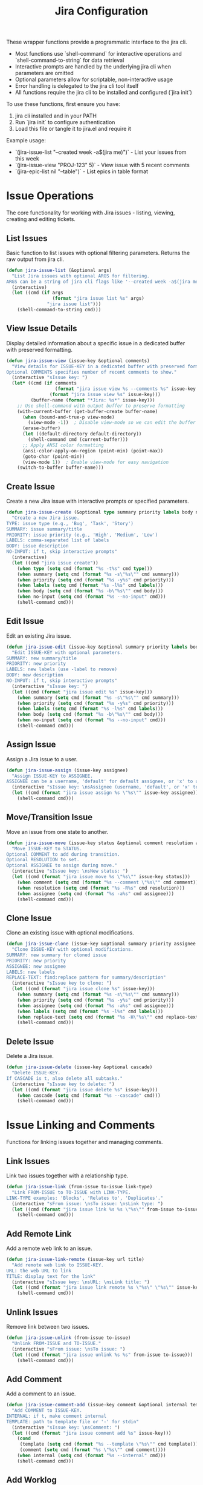 #+TITLE: Jira Configuration
#+PROPERTY: header-args:emacs-lisp :tangle jira.el :results none

These wrapper functions provide a programmatic interface to the jira cli. 
- Most functions use `shell-command` for interactive operations and `shell-command-to-string` for data retrieval
- Interactive prompts are handled by the underlying jira cli when parameters are omitted
- Optional parameters allow for scriptable, non-interactive usage
- Error handling is delegated to the jira cli tool itself
- All functions require the jira cli to be installed and configured (`jira init`)

To use these functions, first ensure you have:
1. jira cli installed and in your PATH
2. Run `jira init` to configure authentication
3. Load this file or tangle it to jira.el and require it

Example usage:
- `(jira-issue-list "--created week -a$(jira me)")` - List your issues from this week
- `(jira-issue-view "PROJ-123" 5)` - View issue with 5 recent comments
- `(jira-epic-list nil "--table")` - List epics in table format

* Issue Operations

The core functionality for working with Jira issues - listing, viewing, creating and editing tickets.

** List Issues

Basic function to list issues with optional filtering parameters. Returns the raw output from jira cli.

#+begin_src emacs-lisp
(defun jira-issue-list (&optional args)
  "List Jira issues with optional ARGS for filtering.
ARGS can be a string of jira cli flags like '--created week -a$(jira me)'."
  (interactive)
  (let ((cmd (if args
                 (format "jira issue list %s" args)
               "jira issue list")))
    (shell-command-to-string cmd)))
#+end_src

** View Issue Details

Display detailed information about a specific issue in a dedicated buffer with preserved formatting.

#+begin_src emacs-lisp
(defun jira-issue-view (issue-key &optional comments)
  "View details for ISSUE-KEY in a dedicated buffer with preserved formatting.
Optional COMMENTS specifies number of recent comments to show."
  (interactive "sIssue key: ")
  (let* ((cmd (if comments
                  (format "jira issue view %s --comments %s" issue-key comments)
                (format "jira issue view %s" issue-key)))
         (buffer-name (format "*Jira: %s*" issue-key)))
    ;; Use shell-command with output buffer to preserve formatting
    (with-current-buffer (get-buffer-create buffer-name)
      (when (bound-and-true-p view-mode)
        (view-mode -1))  ; Disable view-mode so we can edit the buffer
      (erase-buffer)
      (let ((default-directory default-directory))
        (shell-command cmd (current-buffer)))
      ;; Apply ANSI color formatting
      (ansi-color-apply-on-region (point-min) (point-max))
      (goto-char (point-min))
      (view-mode 1))  ; Enable view-mode for easy navigation
    (switch-to-buffer buffer-name)))
#+end_src

** Create Issue

Create a new Jira issue with interactive prompts or specified parameters.

#+begin_src emacs-lisp
(defun jira-issue-create (&optional type summary priority labels body no-input)
  "Create a new Jira issue.
TYPE: issue type (e.g., 'Bug', 'Task', 'Story')
SUMMARY: issue summary/title
PRIORITY: issue priority (e.g., 'High', 'Medium', 'Low')  
LABELS: comma-separated list of labels
BODY: issue description
NO-INPUT: if t, skip interactive prompts"
  (interactive)
  (let ((cmd "jira issue create"))
    (when type (setq cmd (format "%s -t%s" cmd type)))
    (when summary (setq cmd (format "%s -s\"%s\"" cmd summary)))
    (when priority (setq cmd (format "%s -y%s" cmd priority)))
    (when labels (setq cmd (format "%s -l%s" cmd labels)))
    (when body (setq cmd (format "%s -b\"%s\"" cmd body)))
    (when no-input (setq cmd (format "%s --no-input" cmd)))
    (shell-command cmd)))
#+end_src

** Edit Issue

Edit an existing Jira issue.

#+begin_src emacs-lisp
(defun jira-issue-edit (issue-key &optional summary priority labels body no-input)
  "Edit ISSUE-KEY with optional parameters.
SUMMARY: new summary/title
PRIORITY: new priority 
LABELS: new labels (use -label to remove)
BODY: new description
NO-INPUT: if t, skip interactive prompts"
  (interactive "sIssue key: ")
  (let ((cmd (format "jira issue edit %s" issue-key)))
    (when summary (setq cmd (format "%s -s\"%s\"" cmd summary)))
    (when priority (setq cmd (format "%s -y%s" cmd priority)))
    (when labels (setq cmd (format "%s -l%s" cmd labels)))
    (when body (setq cmd (format "%s -b\"%s\"" cmd body)))
    (when no-input (setq cmd (format "%s --no-input" cmd)))
    (shell-command cmd)))
#+end_src

** Assign Issue

Assign a Jira issue to a user.

#+begin_src emacs-lisp
(defun jira-issue-assign (issue-key assignee)
  "Assign ISSUE-KEY to ASSIGNEE.
ASSIGNEE can be a username, 'default' for default assignee, or 'x' to unassign."
  (interactive "sIssue key: \nsAssignee (username, 'default', or 'x' to unassign): ")
  (let ((cmd (format "jira issue assign %s \"%s\"" issue-key assignee)))
    (shell-command cmd)))
#+end_src

** Move/Transition Issue

Move an issue from one state to another.

#+begin_src emacs-lisp
(defun jira-issue-move (issue-key status &optional comment resolution assignee)
  "Move ISSUE-KEY to STATUS.
Optional COMMENT to add during transition.
Optional RESOLUTION to set.
Optional ASSIGNEE to assign during move."
  (interactive "sIssue key: \nsNew status: ")
  (let ((cmd (format "jira issue move %s \"%s\"" issue-key status)))
    (when comment (setq cmd (format "%s --comment \"%s\"" cmd comment)))
    (when resolution (setq cmd (format "%s -R%s" cmd resolution)))
    (when assignee (setq cmd (format "%s -a%s" cmd assignee)))
    (shell-command cmd)))
#+end_src

** Clone Issue

Clone an existing issue with optional modifications.

#+begin_src emacs-lisp
(defun jira-issue-clone (issue-key &optional summary priority assignee labels replace-text)
  "Clone ISSUE-KEY with optional modifications.
SUMMARY: new summary for cloned issue
PRIORITY: new priority 
ASSIGNEE: new assignee
LABELS: new labels
REPLACE-TEXT: find:replace pattern for summary/description"
  (interactive "sIssue key to clone: ")
  (let ((cmd (format "jira issue clone %s" issue-key)))
    (when summary (setq cmd (format "%s -s\"%s\"" cmd summary)))
    (when priority (setq cmd (format "%s -y%s" cmd priority)))
    (when assignee (setq cmd (format "%s -a%s" cmd assignee)))
    (when labels (setq cmd (format "%s -l%s" cmd labels)))
    (when replace-text (setq cmd (format "%s -H\"%s\"" cmd replace-text)))
    (shell-command cmd)))
#+end_src

** Delete Issue

Delete a Jira issue.

#+begin_src emacs-lisp
(defun jira-issue-delete (issue-key &optional cascade)
  "Delete ISSUE-KEY.
If CASCADE is t, also delete all subtasks."
  (interactive "sIssue key to delete: ")
  (let ((cmd (format "jira issue delete %s" issue-key)))
    (when cascade (setq cmd (format "%s --cascade" cmd)))
    (shell-command cmd)))
#+end_src

* Issue Linking and Comments

Functions for linking issues together and managing comments.

** Link Issues

Link two issues together with a relationship type.

#+begin_src emacs-lisp
(defun jira-issue-link (from-issue to-issue link-type)
  "Link FROM-ISSUE to TO-ISSUE with LINK-TYPE.
LINK-TYPE examples: 'Blocks', 'Relates to', 'Duplicates'."
  (interactive "sFrom issue: \nsTo issue: \nsLink type: ")
  (let ((cmd (format "jira issue link %s %s \"%s\"" from-issue to-issue link-type)))
    (shell-command cmd)))
#+end_src

** Add Remote Link

Add a remote web link to an issue.

#+begin_src emacs-lisp
(defun jira-issue-link-remote (issue-key url title)
  "Add remote web link to ISSUE-KEY.
URL: the web URL to link
TITLE: display text for the link"
  (interactive "sIssue key: \nsURL: \nsLink title: ")
  (let ((cmd (format "jira issue link remote %s \"%s\" \"%s\"" issue-key url title)))
    (shell-command cmd)))
#+end_src

** Unlink Issues

Remove link between two issues.

#+begin_src emacs-lisp
(defun jira-issue-unlink (from-issue to-issue)
  "Unlink FROM-ISSUE and TO-ISSUE."
  (interactive "sFrom issue: \nsTo issue: ")
  (let ((cmd (format "jira issue unlink %s %s" from-issue to-issue)))
    (shell-command cmd)))
#+end_src

** Add Comment

Add a comment to an issue.

#+begin_src emacs-lisp
(defun jira-issue-comment-add (issue-key comment &optional internal template)
  "Add COMMENT to ISSUE-KEY.
INTERNAL: if t, make comment internal
TEMPLATE: path to template file or '-' for stdin"
  (interactive "sIssue key: \nsComment: ")
  (let ((cmd (format "jira issue comment add %s" issue-key)))
    (cond
     (template (setq cmd (format "%s --template \"%s\"" cmd template)))
     (comment (setq cmd (format "%s \"%s\"" cmd comment))))
    (when internal (setq cmd (format "%s --internal" cmd)))
    (shell-command cmd)))
#+end_src

** Add Worklog

Add time logging to an issue.

#+begin_src emacs-lisp
(defun jira-issue-worklog-add (issue-key time-spent &optional comment no-input)
  "Add worklog to ISSUE-KEY for TIME-SPENT.
TIME-SPENT: duration like '2d 3h 30m' or '1h 15m'
COMMENT: optional comment for the worklog
NO-INPUT: if t, skip interactive prompts"
  (interactive "sIssue key: \nsTime spent (e.g., '2h 30m'): ")
  (let ((cmd (format "jira issue worklog add %s \"%s\"" issue-key time-spent)))
    (when comment (setq cmd (format "%s --comment \"%s\"" cmd comment)))
    (when no-input (setq cmd (format "%s --no-input" cmd)))
    (shell-command cmd)))
#+end_src

* Epic Operations

Functions for working with Jira epics - larger work containers that group related issues.

** List Epics

List epics with optional filtering, or list issues in a specific epic.

#+begin_src emacs-lisp
(defun jira-epic-list (&optional epic-key args table-view)
  "List epics or issues in EPIC-KEY.
If EPIC-KEY is provided, lists issues in that epic.
ARGS: optional filtering arguments
TABLE-VIEW: if t, display in table format instead of explorer view"
  (interactive)
  (let ((cmd "jira epic list"))
    (when epic-key (setq cmd (format "%s %s" cmd epic-key)))
    (when table-view (setq cmd (format "%s --table" cmd)))
    (when args (setq cmd (format "%s %s" cmd args)))
    (shell-command-to-string cmd)))
#+end_src

** Create Epic

Create a new epic with the specified parameters.

#+begin_src emacs-lisp
(defun jira-epic-create (epic-name summary &optional priority labels body)
  "Create a new epic.
EPIC-NAME: name of the epic (separate from summary)
SUMMARY: epic summary/title
PRIORITY: epic priority
LABELS: comma-separated labels
BODY: epic description"
  (interactive "sEpic name: \nsSummary: ")
  (let ((cmd (format "jira epic create -n\"%s\" -s\"%s\"" epic-name summary)))
    (when priority (setq cmd (format "%s -y%s" cmd priority)))
    (when labels (setq cmd (format "%s -l%s" cmd labels)))
    (when body (setq cmd (format "%s -b\"%s\"" cmd body)))
    (shell-command cmd)))
#+end_src

** Add Issues to Epic

Add one or more issues to an epic.

#+begin_src emacs-lisp
(defun jira-epic-add (epic-key &rest issue-keys)
  "Add ISSUE-KEYS to EPIC-KEY.
Can add up to 50 issues at once."
  (interactive "sEpic key: ")
  (when (called-interactively-p 'any)
    (let ((issues (read-string "Issue keys (space-separated): ")))
      (setq issue-keys (split-string issues))))
  (let ((cmd (format "jira epic add %s %s" epic-key (string-join issue-keys " "))))
    (shell-command cmd)))
#+end_src

** Remove Issues from Epic

Remove one or more issues from an epic.

#+begin_src emacs-lisp
(defun jira-epic-remove (&rest issue-keys)
  "Remove ISSUE-KEYS from their epic.
Can remove up to 50 issues at once."
  (interactive)
  (when (called-interactively-p 'any)
    (let ((issues (read-string "Issue keys to remove (space-separated): ")))
      (setq issue-keys (split-string issues))))
  (let ((cmd (format "jira epic remove %s" (string-join issue-keys " "))))
    (shell-command cmd)))
#+end_src

* Sprint Operations

Functions for working with agile sprints and sprint planning.

** List Sprints

List sprints or issues in a specific sprint.

#+begin_src emacs-lisp
(defun jira-sprint-list (&optional sprint-id args table-view current prev next state)
  "List sprints or issues in SPRINT-ID.
SPRINT-ID: specific sprint to show issues for
ARGS: additional filtering arguments for issues
TABLE-VIEW: if t, show in table format
CURRENT: if t, show current active sprint
PREV: if t, show previous sprint  
NEXT: if t, show next planned sprint
STATE: comma-separated sprint states (future,active,closed)"
  (interactive)
  (let ((cmd "jira sprint list"))
    (cond
     (current (setq cmd (format "%s --current" cmd)))
     (prev (setq cmd (format "%s --prev" cmd)))
     (next (setq cmd (format "%s --next" cmd)))
     (sprint-id (setq cmd (format "%s %s" cmd sprint-id))))
    (when table-view (setq cmd (format "%s --table" cmd)))
    (when state (setq cmd (format "%s --state %s" cmd state)))
    (when args (setq cmd (format "%s %s" cmd args)))
    (shell-command-to-string cmd)))
#+end_src

** Add Issues to Sprint

Add one or more issues to a sprint.

#+begin_src emacs-lisp
(defun jira-sprint-add (sprint-id &rest issue-keys)
  "Add ISSUE-KEYS to SPRINT-ID.
Can add up to 50 issues at once."
  (interactive "sSprint ID: ")
  (when (called-interactively-p 'any)
    (let ((issues (read-string "Issue keys (space-separated): ")))
      (setq issue-keys (split-string issues))))
  (let ((cmd (format "jira sprint add %s %s" sprint-id (string-join issue-keys " "))))
    (shell-command cmd)))
#+end_src

* Project and Navigation Utilities

Helper functions for project management and quick navigation.

** Get Current User

Get the current authenticated user's account information.

#+begin_src emacs-lisp
(defun jira-me ()
  "Get current user's account name/email."
  (interactive)
  (string-trim (shell-command-to-string "jira me")))
#+end_src

** Open in Browser

Open Jira project or specific issue in the web browser.

#+begin_src emacs-lisp
(defun jira-open (&optional issue-key)
  "Open Jira project or ISSUE-KEY in browser."
  (interactive "sIssue key (optional): ")
  (let ((cmd (if (and issue-key (not (string-empty-p issue-key)))
                 (format "jira open %s" issue-key)
               "jira open")))
    (shell-command cmd)))
#+end_src

** List Projects

List all accessible Jira projects.

#+begin_src emacs-lisp
(defun jira-project-list ()
  "List all accessible Jira projects."
  (interactive)
  (shell-command-to-string "jira project list"))
#+end_src

** List Boards

List all boards in the current project.

#+begin_src emacs-lisp
(defun jira-board-list ()
  "List all boards in the current project."
  (interactive)
  (shell-command-to-string "jira board list"))
#+end_src

** List Releases

List project releases/versions.

#+begin_src emacs-lisp
(defun jira-release-list (&optional project)
  "List releases for PROJECT (or default project if not specified)."
  (interactive)
  (let ((cmd "jira release list"))
    (when project (setq cmd (format "%s --project %s" cmd project)))
    (shell-command-to-string cmd)))
#+end_src

* Search and Discovery

Enhanced search functions that provide interactive interfaces for finding and selecting Jira issues.

** Browse and View Issues

Main function for searching issues with vertico and automatically viewing the selection.

#+begin_src emacs-lisp
(defun jira-browse-issues (&optional query)
  "Browse and view Jira issues with vertico completion.
Searches issues, presents them in vertico for selection, then automatically views the chosen issue.
QUERY can pre-filter the results with jira cli arguments.
Display format: [TYPE] [ID] [STATUS] [ASSIGNED TO] | [TITLE]"
  (interactive)
  (let* ((columns "--plain --columns type,key,status,assignee,summary --no-headers")
         (raw-output (jira-issue-list (if query 
                                          (format "%s %s" query columns)
                                        columns)))
         (lines (split-string raw-output "\n" t))
         (issues (mapcar (lambda (line)
                          (let ((parts (split-string line "\t" t)))
                            (when (>= (length parts) 5)
                              (let* ((type (or (nth 0 parts) "Unknown"))
                                     (key (or (nth 1 parts) ""))
                                     (status (or (nth 2 parts) "No Status"))
                                     (assignee (or (nth 3 parts) "Unassigned"))
                                     (summary (or (nth 4 parts) "No Summary"))
                                     (display (format "[%s] [%s] [%s] [%s] | %s" 
                                                     type key status assignee summary)))
                                (cons display key)))))
                        lines))
         (filtered-issues (seq-filter #'identity issues)))
    (if filtered-issues
        (let* ((selection (completing-read "Browse issue: " filtered-issues nil t))
               (issue-key (cdr (assoc selection filtered-issues))))
          (when issue-key
            (jira-issue-view issue-key)))
      (message "No issues found"))))
#+end_src

** Interactive Issue Search

Search and select issues with completion-based interface. Returns the selected issue key without viewing.

#+begin_src emacs-lisp
(defun jira-search-issues (&optional query)
  "Interactive search for Jira issues with completion.
Returns the selected issue key. QUERY can pre-filter the results."
  (interactive)
  (let* ((raw-output (jira-issue-list (or query "--plain --columns key,summary --no-headers")))
         (lines (split-string raw-output "\n" t))
         (issues (mapcar (lambda (line)
                          (let ((parts (split-string line "\t" t)))
                            (when (>= (length parts) 2)
                              (cons (format "%s: %s" (car parts) (cadr parts))
                                    (car parts)))))
                        lines))
         (filtered-issues (seq-filter #'identity issues)))
    (if filtered-issues
        (let ((selection (completing-read "Select issue: " filtered-issues nil t)))
          (cdr (assoc selection filtered-issues)))
      (message "No issues found")
      nil)))
#+end_src

** Advanced Search with Filters

Comprehensive search function with vertico completion for common options.

#+begin_src emacs-lisp
(defun jira-search-issues-advanced ()
  "Advanced interactive search with vertico completion for common options."
  (interactive)
  (let* (;; Get recent assignees and reporters from actual issues
         (recent-issues (jira-issue-list "--plain --columns assignee,reporter --no-headers"))
         (issue-lines (split-string recent-issues "\n" t))
         
         ;; Extract unique assignees and reporters from recent issues
         ;; Note: jira CLI includes issue key as first column even when not requested
         (recent-assignees (delete-dups
                           (mapcar (lambda (line)
                                    (let ((parts (split-string line "\t" t)))
                                      (when (>= (length parts) 2)
                                        (string-trim (nth 1 parts))))) ; Assignee is 2nd column
                                  issue-lines)))
         (recent-reporters (delete-dups
                           (mapcar (lambda (line)
                                    (let ((parts (split-string line "\t" t)))
                                      (when (>= (length parts) 3)
                                        (string-trim (nth 2 parts))))) ; Reporter is 3rd column
                                  issue-lines)))
         
         ;; Use actual Bitwarden Jira statuses and priorities
         (status-options '("" "Abandoned" "Blocked" "Code Review" "Done" "In Analysis" 
                          "In Progress" "Needs Triage" "Product Review" "Ready for QA" 
                          "Reproduced" "To Do" "Triaged"))
         (priority-options '("" "Blocker" "High" "Medium" "Low"))
         (time-options '("" "today" "week" "month" "year" "-1d" "-3d" "-7d" "-14d" "-30d"))
         (assignee-options (delete-dups (append '("" "me" "x") 
                                               (seq-filter (lambda (x) (and x (not (string-empty-p x)))) 
                                                          recent-assignees))))
         (reporter-options (delete-dups (append '("" "me") 
                                               (seq-filter (lambda (x) (and x (not (string-empty-p x)))) 
                                                          recent-reporters))))
         
         ;; Interactive selections with vertico (allowing free-form input)
         (assignee (completing-read "Assignee (empty=all, me=self, x=unassigned, or type name): " 
                                   assignee-options nil nil))
         (status (completing-read "Status (empty=all, or type custom): " 
                                 status-options nil nil))
         (priority (completing-read "Priority (empty=all): " 
                                   priority-options nil nil))
         (created (completing-read "Created (empty=all): " 
                                  time-options nil nil))
         (labels (read-string "Labels (comma-separated, empty=all): "))
         (reporter (completing-read "Reporter (empty=all, me=self, or type name): " 
                                   reporter-options nil nil))
         (args '()))
    
    ;; Build filter arguments
    (when (not (string-empty-p assignee))
      (cond
       ((string= assignee "me") (push (format "-a%s" (jira-me)) args))
       ((string= assignee "x") (push "-ax" args))
       (t (push (format "-a\"%s\"" assignee) args))))
    
    (when (not (string-empty-p status))
      (push (format "-s\"%s\"" status) args))
    
    (when (not (string-empty-p priority))
      (push (format "-y%s" priority) args))
    
    (when (not (string-empty-p created))
      (cond
       ((member created '("today" "week" "month" "year"))
        (push (format "--created %s" created) args))
       ((string-match "^-[0-9]+[dwmy]$" created)
        (push (format "--created %s" created) args))
       (t (push (format "--created \"%s\"" created) args))))
    
    (when (not (string-empty-p labels))
      (dolist (label (split-string labels "," t))
        (push (format "-l%s" (string-trim label)) args)))
    
    (when (not (string-empty-p reporter))
      (if (string= reporter "me")
          (push (format "-r%s" (jira-me)) args)
        (push (format "-r\"%s\"" reporter) args)))
    
    ;; Execute search
    (let ((query (string-join (reverse args) " ")))
      (if args
          (jira-browse-issues query)
        (jira-browse-issues)))))
#+end_src

** Quick Search Helpers

Convenient shortcuts for common search patterns with enhanced display.

#+begin_src emacs-lisp
(defun jira-search-my-issues ()
  "Browse and view issues assigned to me with enhanced display."
  (interactive)
  (jira-browse-issues (format "-a%s" (jira-me))))

(defun jira-search-recent-issues ()
  "Browse and view issues created this week with enhanced display."
  (interactive)
  (jira-browse-issues "--created week"))

(defun jira-search-high-priority ()
  "Browse and view high priority issues with enhanced display."
  (interactive)
  (jira-browse-issues "-yHigh"))

(defun jira-search-unassigned ()
  "Browse and view unassigned issues with enhanced display."
  (interactive)
  (jira-browse-issues "-ax"))
#+end_src
